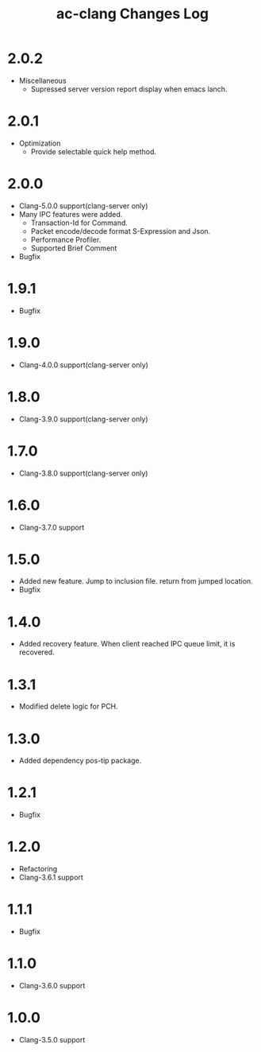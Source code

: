 # -*- mode: org ; coding: utf-8-unix -*-
# last updated : 2017/12/05.11:06:42


#+TITLE:     ac-clang Changes Log
#+AUTHOR:    yaruopooner
#+EMAIL:     [https://github.com/yaruopooner]
#+OPTIONS:   author:nil timestamp:t |:t \n:t ^:nil


* 2.0.2
  - Miscellaneous
    - Supressed server version report display when emacs lanch.

* 2.0.1
  - Optimization
    - Provide selectable quick help method.

* 2.0.0
  - Clang-5.0.0 support(clang-server only)
  - Many IPC features were added.
    - Transaction-Id for Command.
    - Packet encode/decode format S-Expression and Json.
    - Performance Profiler.
    - Supported Brief Comment
  - Bugfix

* 1.9.1
  - Bugfix

* 1.9.0
  - Clang-4.0.0 support(clang-server only)

* 1.8.0
  - Clang-3.9.0 support(clang-server only)

* 1.7.0
  - Clang-3.8.0 support(clang-server only)

* 1.6.0
  - Clang-3.7.0 support

* 1.5.0
  - Added new feature. Jump to inclusion file. return from jumped location.
  - Bugfix

* 1.4.0
  - Added recovery feature. When client reached IPC queue limit, it is recovered.

* 1.3.1
  - Modified delete logic for PCH.

* 1.3.0
  - Added dependency pos-tip package.

* 1.2.1
  - Bugfix

* 1.2.0
  - Refactoring
  - Clang-3.6.1 support

* 1.1.1
  - Bugfix

* 1.1.0
  - Clang-3.6.0 support

* 1.0.0
  - Clang-3.5.0 support
